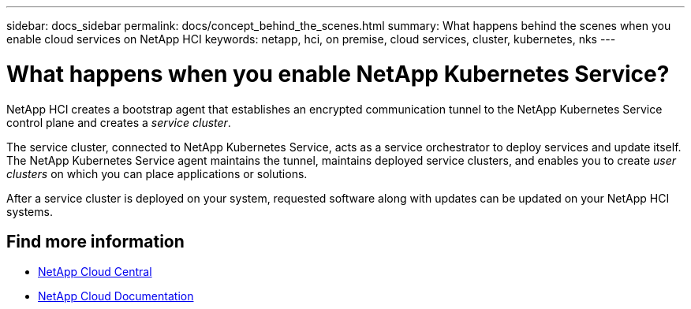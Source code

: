 ---
sidebar: docs_sidebar
permalink: docs/concept_behind_the_scenes.html
summary: What happens behind the scenes when you enable cloud services on NetApp HCI
keywords: netapp, hci, on premise, cloud services, cluster, kubernetes, nks
---

= What happens when you enable NetApp Kubernetes Service?
:hardbreaks:
:nofooter:
:icons: font
:linkattrs:
:imagesdir: ../media/

[.lead]
NetApp HCI creates a bootstrap agent that establishes an encrypted communication tunnel to the NetApp Kubernetes Service control plane and creates a _service cluster_.

The service cluster, connected to NetApp Kubernetes Service, acts as a service orchestrator to deploy services and update itself. The NetApp Kubernetes Service agent maintains the tunnel, maintains deployed service clusters, and enables you to create _user clusters_ on which you can place applications or solutions.

After a service cluster is deployed on your system, requested software along with updates can be updated on your NetApp HCI systems.


[discrete]
== Find more information
* https://cloud.netapp.com/home[NetApp Cloud Central^]
* https://docs.netapp.com/us-en/cloud/[NetApp Cloud Documentation^]
